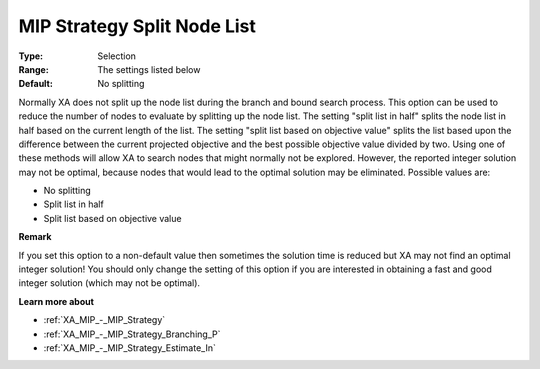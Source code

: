 .. _XA_MIP_-_MIP_Strategy_Split_Node_:


MIP Strategy Split Node List
============================



:Type:	Selection	
:Range:	The settings listed below	
:Default:	No splitting	



Normally XA does not split up the node list during the branch and bound search process. This option can be used to reduce the number of nodes to evaluate by splitting up the node list. The setting "split list in half" splits the node list in half based on the current length of the list. The setting "split list based on objective value" splits the list based upon the difference between the current projected objective and the best possible objective value divided by two. Using one of these methods will allow XA to search nodes that might normally not be explored. However, the reported integer solution may not be optimal, because nodes that would lead to the optimal solution may be eliminated. Possible values are:



*	No splitting
*	Split list in half
*	Split list based on objective value




**Remark** 


If you set this option to a non-default value then sometimes the solution time is reduced but XA may not find an optimal integer solution! You should only change the setting of this option if you are interested in obtaining a fast and good integer solution (which may not be optimal).





**Learn more about** 

*	:ref:`XA_MIP_-_MIP_Strategy`  
*	:ref:`XA_MIP_-_MIP_Strategy_Branching_P`  
*	:ref:`XA_MIP_-_MIP_Strategy_Estimate_In`  



